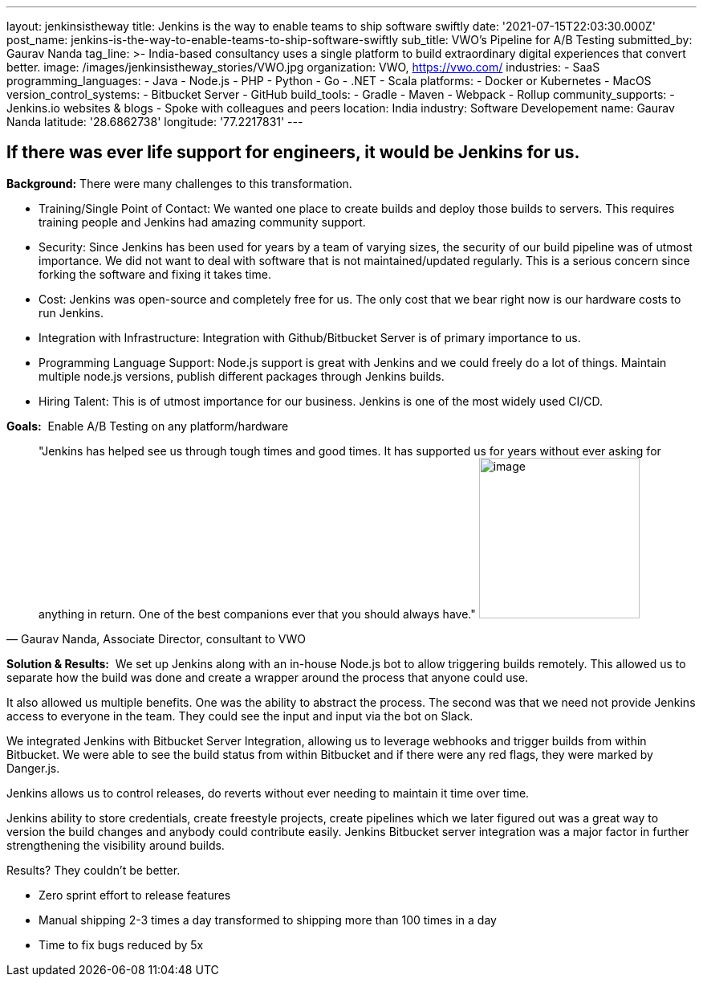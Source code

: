 ---
layout: jenkinsistheway
title: Jenkins is the way to enable teams to ship software swiftly
date: '2021-07-15T22:03:30.000Z'
post_name: jenkins-is-the-way-to-enable-teams-to-ship-software-swiftly
sub_title: VWO's Pipeline for A/B Testing
submitted_by: Gaurav Nanda
tag_line: >-
  India-based consultancy uses a single platform to build extraordinary digital
  experiences that convert better.
image: /images/jenkinsistheway_stories/VWO.jpg
organization: VWO, https://vwo.com/
industries:
  - SaaS
programming_languages:
  - Java
  - Node.js
  - PHP
  - Python
  - Go
  - .NET
  - Scala
platforms:
  - Docker or Kubernetes
  - MacOS
version_control_systems:
  - Bitbucket Server
  - GitHub
build_tools:
  - Gradle
  - Maven
  - Webpack
  - Rollup
community_supports:
  - Jenkins.io websites & blogs
  - Spoke with colleagues and peers
location: India
industry: Software Developement
name: Gaurav Nanda
latitude: '28.6862738'
longitude: '77.2217831'
---





== If there was ever life support for engineers, it would be Jenkins for us.

*Background:* There were many challenges to this transformation.

* Training/Single Point of Contact: We wanted one place to create builds and deploy those builds to servers. This requires training people and Jenkins had amazing community support. 
* Security: Since Jenkins has been used for years by a team of varying sizes, the security of our build pipeline was of utmost importance. We did not want to deal with software that is not maintained/updated regularly. This is a serious concern since forking the software and fixing it takes time. 
* Cost: Jenkins was open-source and completely free for us. The only cost that we bear right now is our hardware costs to run Jenkins. 
* Integration with Infrastructure: Integration with Github/Bitbucket Server is of primary importance to us. 
* Programming Language Support: Node.js support is great with Jenkins and we could freely do a lot of things. Maintain multiple node.js versions, publish different packages through Jenkins builds. 
* Hiring Talent: This is of utmost importance for our business. Jenkins is one of the most widely used CI/CD.

*Goals:*  Enable A/B Testing on any platform/hardware





[.testimonal]
[quote, "Gaurav Nanda, Associate Director, consultant to VWO"]
"Jenkins has helped see us through tough times and good times. It has supported us for years without ever asking for anything in return. One of the best companions ever that you should always have."
image:/images/jenkinsistheway_stories/gaurav.jpeg[image,width=200,height=200]


*Solution & Results:*  We set up Jenkins along with an in-house Node.js bot to allow triggering builds remotely. This allowed us to separate how the build was done and create a wrapper around the process that anyone could use. 

It also allowed us multiple benefits. One was the ability to abstract the process. The second was that we need not provide Jenkins access to everyone in the team. They could see the input and input via the bot on Slack. 

We integrated Jenkins with Bitbucket Server Integration, allowing us to leverage webhooks and trigger builds from within Bitbucket. We were able to see the build status from within Bitbucket and if there were any red flags, they were marked by Danger.js.

Jenkins allows us to control releases, do reverts without ever needing to maintain it time over time.

Jenkins ability to store credentials, create freestyle projects, create pipelines which we later figured out was a great way to version the build changes and anybody could contribute easily. Jenkins Bitbucket server integration was a major factor in further strengthening the visibility around builds.

Results? They couldn't be better.

* Zero sprint effort to release features 
* Manual shipping 2-3 times a day transformed to shipping more than 100 times in a day 
* Time to fix bugs reduced by 5x
